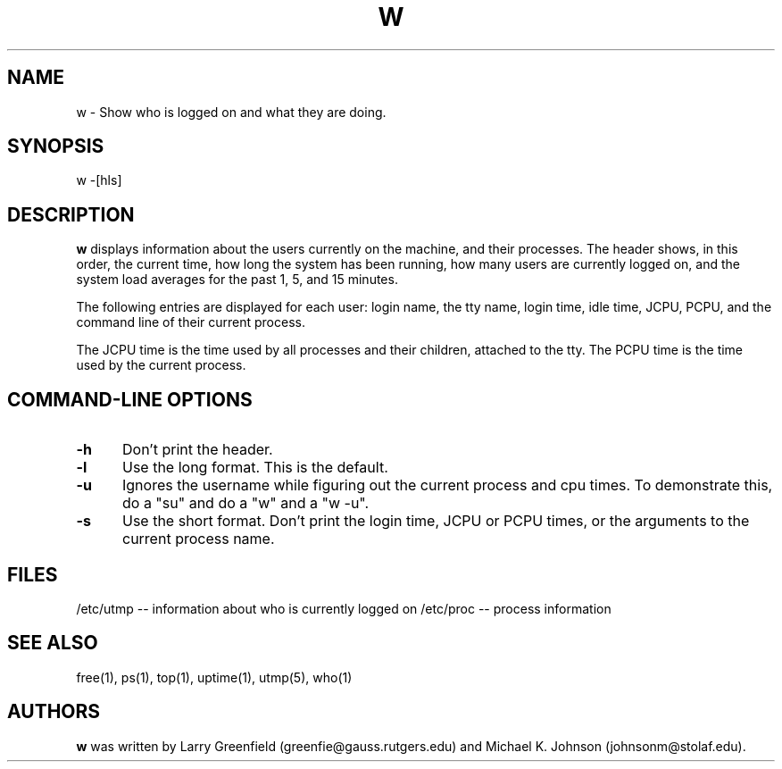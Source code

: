 .\"             -*-Nroff-*-
.\"
.TH W 1 "26 Jan 1993 " "Cohesive Systems" "Linux Programmer's Manual"
.SH NAME
w \- Show who is logged on and what they are doing.
.SH SYNOPSIS
w \-[hls]
.SH DESCRIPTION
.B "w "
displays information about the users currently on the machine,
and their processes.
The header shows, in this order,  the current time,
how long the system has been running,
how many users are currently logged on,
and the system load averages for the past 1, 5, and 15 minutes.
.sp
The following entries are displayed for each user:
login name, the tty name, login time, idle time, JCPU, PCPU,
and the command line of their current process.
.sp
The JCPU time is the time used by all processes and their children,
attached to the tty.
The PCPU time is the time used by the current process.

.PP
.SH "COMMAND\-LINE OPTIONS"
.TP 0.5i
.B "\-h "
Don't print the header.
.TP 0.5i
.B "\-l "
Use the long format. This is the default.
.TP 0.5i
.B "\-u "
Ignores the username while figuring out the current process and cpu
times.  To demonstrate this, do a "su" and do a "w" and a "w -u".
.TP 0.5i
.B "\-s "
Use the short format.
Don't print the login time,
JCPU or PCPU times,
or the arguments to the current process name.

.SH FILES
.ta
/etc/utmp -- information about who is currently logged on
/etc/proc -- process information
.fi

.SH "SEE ALSO"
free(1), ps(1), top(1), uptime(1), utmp(5), who(1)

.SH AUTHORS
.B w
was written by Larry Greenfield (greenfie@gauss.rutgers.edu) and
Michael K. Johnson (johnsonm@stolaf.edu).
